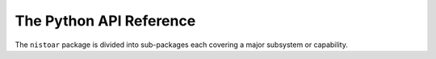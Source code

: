 ************************
The Python API Reference
************************

The ``nistoar`` package is divided into sub-packages each covering a
major subsystem or capability.

.. autosummary::
   :toctree: generated
   :recursive:

   nistoar.base
   nistoar.doi
   nistoar.id
   nistoar.jobmgt
   nistoar.jq
   nistoar.midas
   nistoar.nerdm
   nistoar.nsd
   nistoar.pdr
   nistoar.rmm
   nistoar.testing
   nistoar.web


